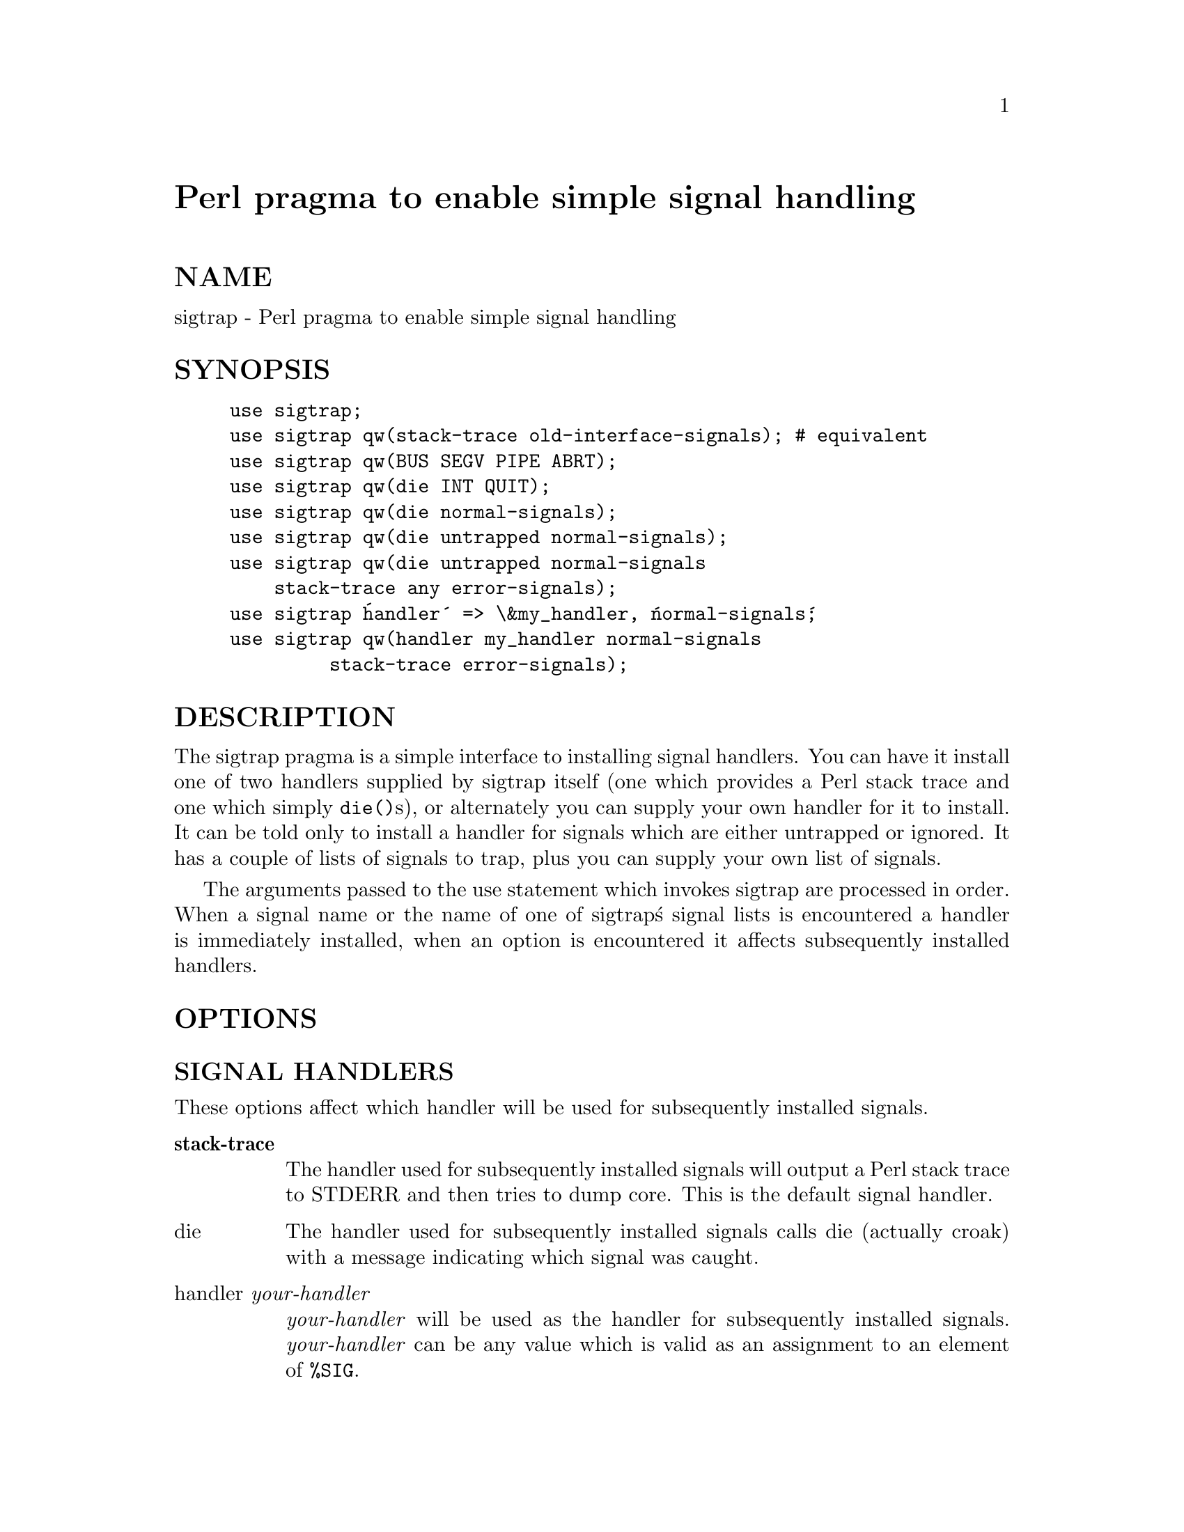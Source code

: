 @node sigtrap, strict, ptkFAQ, Module List
@unnumbered Perl pragma to enable simple signal handling


@unnumberedsec NAME

sigtrap - Perl pragma to enable simple signal handling

@unnumberedsec SYNOPSIS

@example
use sigtrap;
use sigtrap qw(stack-trace old-interface-signals);	# equivalent
use sigtrap qw(BUS SEGV PIPE ABRT);
use sigtrap qw(die INT QUIT);
use sigtrap qw(die normal-signals);
use sigtrap qw(die untrapped normal-signals);
use sigtrap qw(die untrapped normal-signals
		    stack-trace any error-signals);
use sigtrap @'handler@' => \&my_handler, @'normal-signals@';
use sigtrap qw(handler my_handler normal-signals
	    	    stack-trace error-signals);
@end example

@unnumberedsec DESCRIPTION

The sigtrap pragma is a simple interface to installing signal
handlers.  You can have it install one of two handlers supplied by
sigtrap itself (one which provides a Perl stack trace and one which
simply @code{die()}s), or alternately you can supply your own handler for it
to install.  It can be told only to install a handler for signals which
are either untrapped or ignored.  It has a couple of lists of signals to
trap, plus you can supply your own list of signals.

The arguments passed to the use statement which invokes sigtrap
are processed in order.  When a signal name or the name of one of
sigtrap@'s signal lists is encountered a handler is immediately
installed, when an option is encountered it affects subsequently
installed handlers.

@unnumberedsec OPTIONS

@unnumberedsubsec SIGNAL HANDLERS

These options affect which handler will be used for subsequently
installed signals.

@table @asis
@item @strong{stack-trace}
The handler used for subsequently installed signals will output a Perl
stack trace to STDERR and then tries to dump core.  This is the default
signal handler.

@item die
The handler used for subsequently installed signals calls die
(actually croak) with a message indicating which signal was caught.

@item handler @emph{your-handler}
@emph{your-handler} will be used as the handler for subsequently installed
signals.  @emph{your-handler} can be any value which is valid as an
assignment to an element of @code{%SIG}.

@end table
@unnumberedsubsec SIGNAL LISTS

sigtrap has two built-in lists of signals to trap.  They are:

@table @asis
@item @strong{normal-signals}
These are the signals which a program might normally expect to encounter
and which by default cause it to terminate.  They are HUP, INT, PIPE and
TERM.

@item @strong{error-signals}
These signals usually indicate a serious problem with the Perl
interpreter or with your script.  They are ABRT, BUS, EMT, FPE, ILL,
QUIT, SEGV, SYS and TRAP.

@item @strong{old-interface-signals}
These are the signals which were trapped by default by the old
sigtrap interface, they are ABRT, BUS, EMT, FPE, ILL, PIPE, QUIT,
SEGV, SYS, TERM, and TRAP.  If no signals or signals lists are passed to
sigtrap this list is used.

@end table
@unnumberedsubsec OTHER

@table @asis
@item untrapped
This token tells sigtrap only to install handlers for subsequently
listed signals which aren@'t already trapped or ignored.

@item any
This token tells sigtrap to install handlers for all subsequently
listed signals.  This is the default behavior.

@item signal
Any argument which looks like a signals name (that is,
@code{/^[A-Z][A-Z0-9]*$/}) is taken as a signal name and indicates that
sigtrap should install a handler for it.

@item number
Require that at least version number of sigtrap is being used.

@end table
@unnumberedsec EXAMPLES

Provide a stack trace for the old-interface-signals:

@example
use sigtrap;
@end example

Ditto:

@example
use sigtrap qw(stack-trace old-interface-signals);
@end example

Provide a stack trace on the 4 listed signals only:

@example
use sigtrap qw(BUS SEGV PIPE ABRT);
@end example

Die on INT or QUIT:

@example
use sigtrap qw(die INT QUIT);
@end example

Die on HUP, INT, PIPE or TERM:

@example
use sigtrap qw(die normal-signals);
@end example

Die on HUP, INT, PIPE or TERM, except don@'t change the behavior for
signals which are already trapped or ignored:

@example
use sigtrap qw(die untrapped normal-signals);
@end example

Die on receipt one of an of the @strong{normal-signals} which is currently
untrapped, provide a stack trace on receipt of any of the
@strong{error-signals}:

@example
use sigtrap qw(die untrapped normal-signals
		    stack-trace any error-signals);
@end example

Install my_handler() as the handler for the @strong{normal-signals}:

@example
use sigtrap @'handler@', \&my_handler, @'normal-signals@';
@end example

Install my_handler() as the handler for the normal-signals, provide a
Perl stack trace on receipt of one of the error-signals:

@example
use sigtrap qw(handler my_handler normal-signals
	    	    stack-trace error-signals);
@end example


